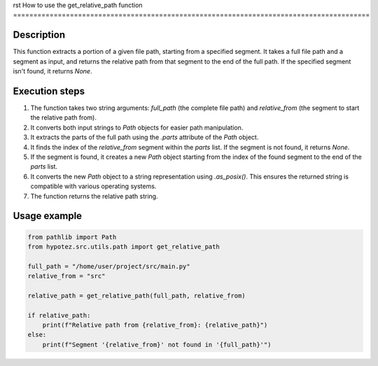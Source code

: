 rst
How to use the get_relative_path function
========================================================================================

Description
-------------------------
This function extracts a portion of a given file path, starting from a specified segment.  It takes a full file path and a segment as input, and returns the relative path from that segment to the end of the full path.  If the specified segment isn't found, it returns `None`.

Execution steps
-------------------------
1. The function takes two string arguments: `full_path` (the complete file path) and `relative_from` (the segment to start the relative path from).

2. It converts both input strings to `Path` objects for easier path manipulation.

3. It extracts the parts of the full path using the `.parts` attribute of the `Path` object.

4. It finds the index of the `relative_from` segment within the `parts` list.  If the segment is not found, it returns `None`.

5. If the segment is found, it creates a new `Path` object starting from the index of the found segment to the end of the `parts` list.

6. It converts the new `Path` object to a string representation using `.as_posix()`. This ensures the returned string is compatible with various operating systems.

7. The function returns the relative path string.


Usage example
-------------------------
.. code-block:: python

    from pathlib import Path
    from hypotez.src.utils.path import get_relative_path

    full_path = "/home/user/project/src/main.py"
    relative_from = "src"

    relative_path = get_relative_path(full_path, relative_from)

    if relative_path:
        print(f"Relative path from {relative_from}: {relative_path}")
    else:
        print(f"Segment '{relative_from}' not found in '{full_path}'")